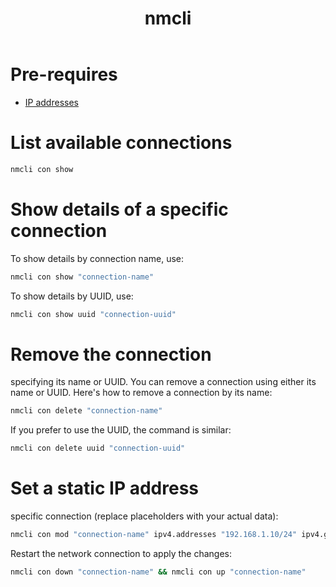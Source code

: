 :PROPERTIES:
:ID:       cb489e71-02c4-40e3-ac26-48f07d466e2e
:END:
#+title: nmcli

* Pre-requires
+ [[id:c4fd67f4-f52c-4e9c-a564-ba3a482d4c25][IP addresses]]
  
* List available connections
:PROPERTIES:
:ID:       095acf42-5c69-4c96-8b30-3bda32e18d83
:END:
#+begin_src bash
nmcli con show
#+end_src

* Show details of a specific connection
:PROPERTIES:
:ID:       bab175cd-c37b-43cc-8c95-5e52d025136f
:END:
To show details by connection name, use:
#+begin_src bash
nmcli con show "connection-name"
#+end_src
To show details by UUID, use:
#+begin_src bash
nmcli con show uuid "connection-uuid"
#+end_src

* Remove the connection
:PROPERTIES:
:ID:       294cc7df-6e8f-4d6c-9e85-96ba930681be
:END:
specifying its name or UUID. You can remove a connection using either its name or UUID. Here's how to remove a connection by its name:
#+begin_src bash
nmcli con delete "connection-name"
#+end_src

If you prefer to use the UUID, the command is similar:
#+begin_src bash
nmcli con delete uuid "connection-uuid"
#+end_src

* Set a static IP address
:PROPERTIES:
:ID:       ade0a7ca-50e2-4b07-8be5-b1841cc1bedf
:END:
specific connection (replace placeholders with your actual data):
#+begin_src bash
nmcli con mod "connection-name" ipv4.addresses "192.168.1.10/24" ipv4.gateway "192.168.1.1" ipv4.dns "8.8.8.8,8.8.4.4" ipv4.method manual
#+end_src
Restart the network connection to apply the changes:
#+begin_src bash
nmcli con down "connection-name" && nmcli con up "connection-name"
#+end_src
